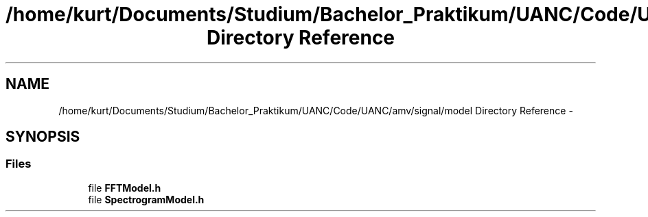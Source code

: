 .TH "/home/kurt/Documents/Studium/Bachelor_Praktikum/UANC/Code/UANC/amv/signal/model Directory Reference" 3 "Sun Mar 26 2017" "Version 0.1" "UANC" \" -*- nroff -*-
.ad l
.nh
.SH NAME
/home/kurt/Documents/Studium/Bachelor_Praktikum/UANC/Code/UANC/amv/signal/model Directory Reference \- 
.SH SYNOPSIS
.br
.PP
.SS "Files"

.in +1c
.ti -1c
.RI "file \fBFFTModel\&.h\fP"
.br
.ti -1c
.RI "file \fBSpectrogramModel\&.h\fP"
.br
.in -1c
